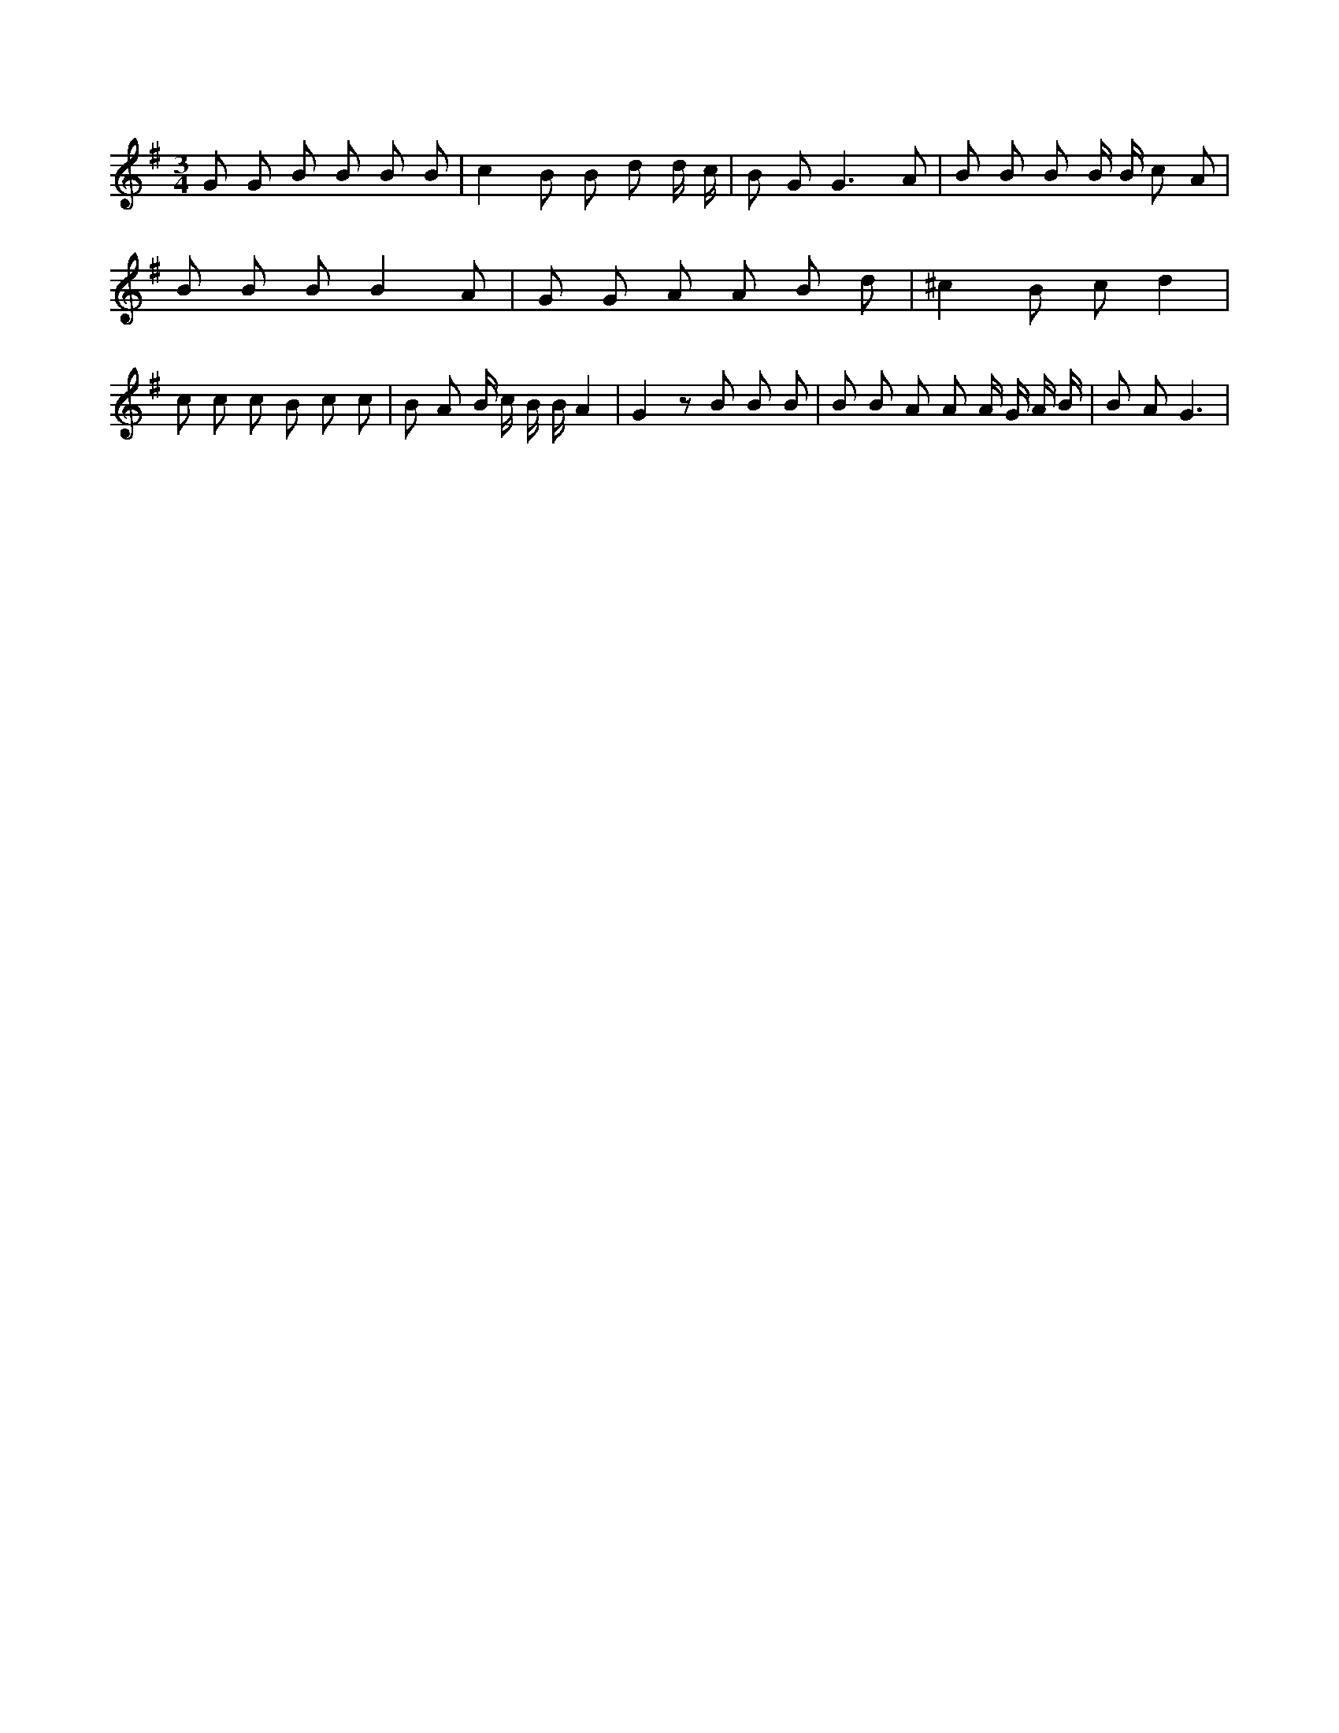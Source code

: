 X:480
L:1/8
M:3/4
K:Gclef
G G B B B B | c2 B B d d/2 c/2 | B G2 < G2 A | B B B B/2 B/2 c A | B B B B2 A | G G A A B d | ^c2 B c d2 | c c c B c c | B A B/2 c/2 B/2 B/2 A2 | G2 z B B B | B B A A A/2 G/2 A/2 B/2 | B A G3 |
